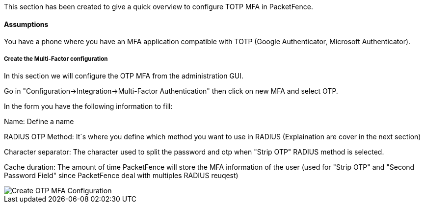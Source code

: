 // to display images directly on GitHub
ifdef::env-github[]
:encoding: UTF-8
:lang: en
:doctype: book
:toc: left
:imagesdir: ../../images
endif::[]

////

    This file is part of the PacketFence project.

    See PacketFence_Installation_Guide.asciidoc
    for authors, copyright and license information.

////


//=== TOTP MFA

This section has been created to give a quick overview to configure TOTP MFA in PacketFence.

==== Assumptions

You have a phone where you have an MFA application compatible with TOTP (Google Authenticator, Microsoft Authenticator).

===== Create the Multi-Factor configuration

In this section we will configure the OTP MFA from the administration GUI.

Go in "Configuration->Integration->Multi-Factor Authentication" then click on new MFA and select OTP.

In the form you have the following information to fill:

Name:
Define a name

RADIUS OTP Method:
It´s where you define which method you want to use in RADIUS (Explaination are cover in the next section)

Character separator:
The character used to split the password and otp when "Strip OTP" RADIUS method is selected.

Cache duration:
The amount of time PacketFence will store the MFA information of the user (used for "Strip OTP" and "Second Password Field" since PacketFence deal with multiples RADIUS reuqest)

image::TOTP_mfa_config[scaledwidth="100%",alt="Create OTP MFA Configuration"]

